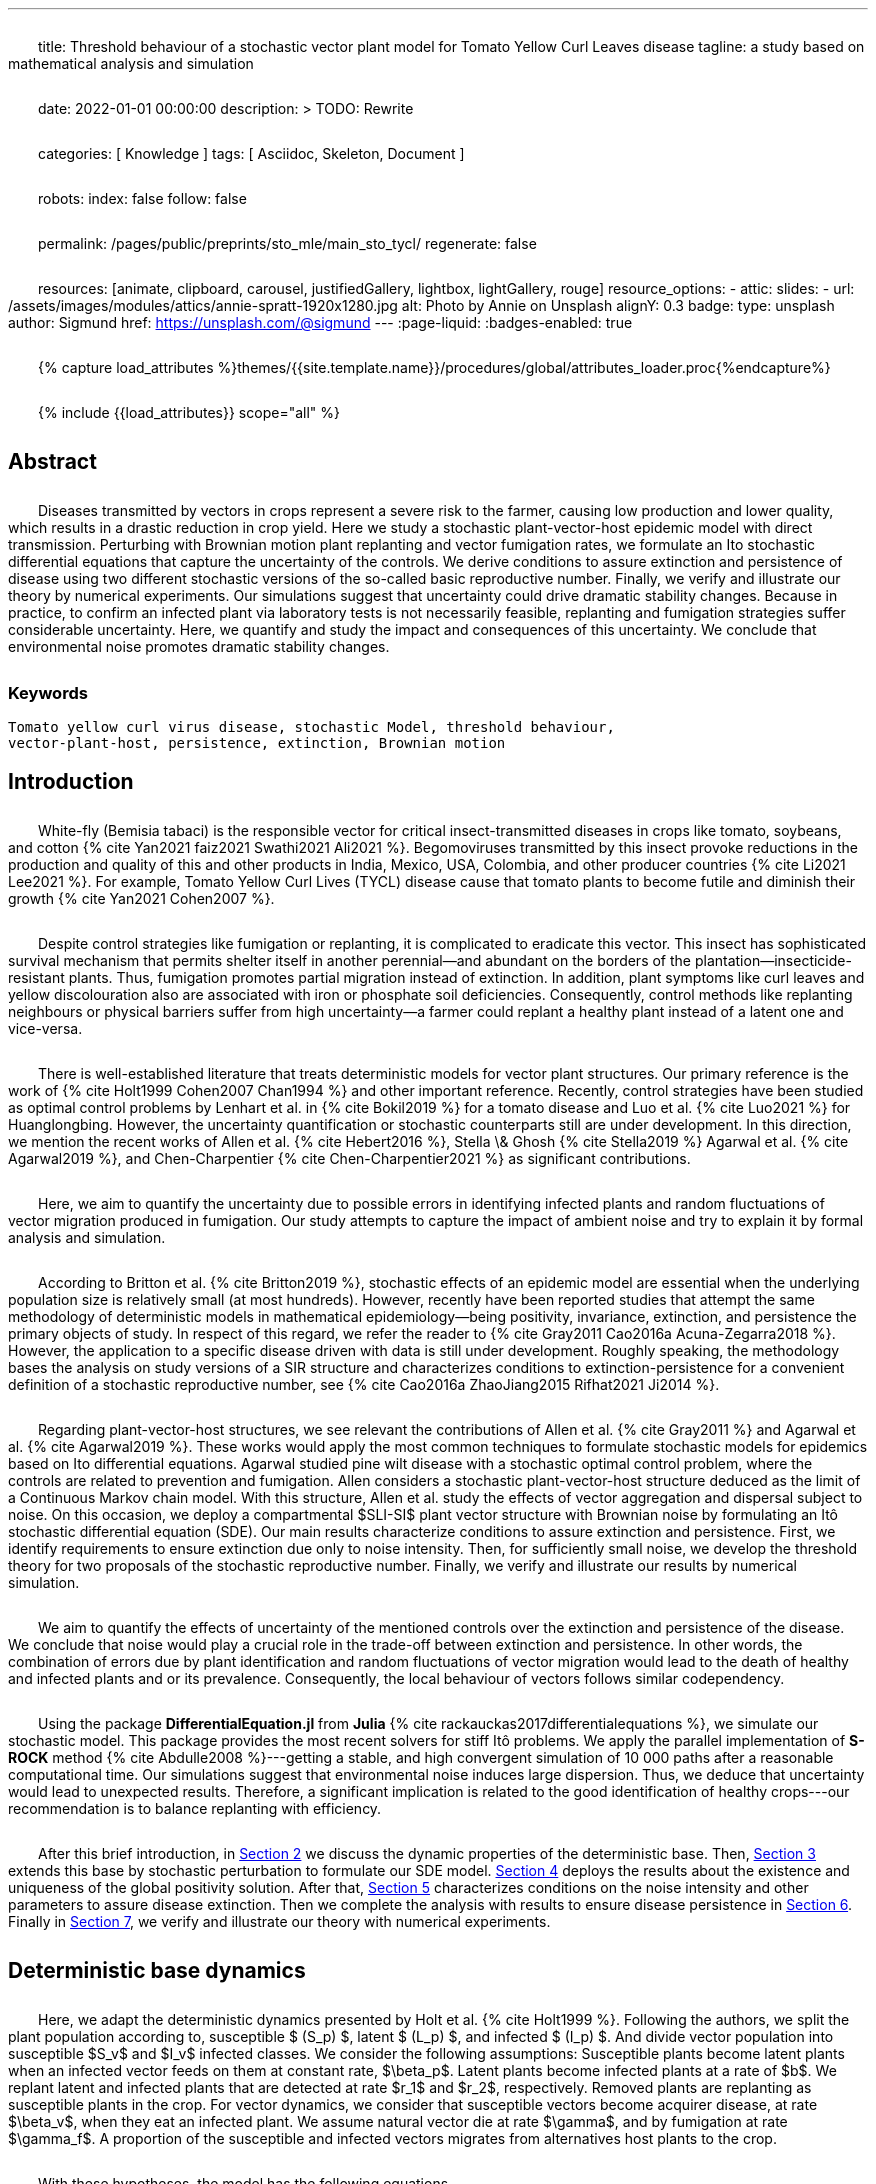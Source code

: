---
title:
    Threshold behaviour of a stochastic vector
  plant model for Tomato Yellow Curl Leaves disease
tagline:
  a study based on mathematical analysis and simulation

date:                                   2022-01-01 00:00:00
description: >
  TODO: Rewrite

categories:                             [ Knowledge ]
tags:                                   [ Asciidoc, Skeleton, Document ]

robots:
  index:                                false
  follow:                               false

permalink:                              /pages/public/preprints/sto_mle/main_sto_tycl/
regenerate:                             false

resources:                              [animate, clipboard, carousel,
                                          justifiedGallery, lightbox, lightGallery,
                                          rouge]
resource_options:
  - attic:
      slides:
        - url:                          /assets/images/modules/attics/annie-spratt-1920x1280.jpg
          alt:                          Photo by Annie on Unsplash
          alignY:                       0.3
          badge:
            type:                       unsplash
            author:                     Sigmund
            href:                       https://unsplash.com/@sigmund
---
// Page Initializer
// =============================================================================
// Enable the Liquid Preprocessor
:page-liquid:
:badges-enabled: true

// Set (local) page attributes here
// -----------------------------------------------------------------------------
// :page--attr:                         <attr-value>

//  Load Liquid procedures
// -----------------------------------------------------------------------------
{% capture load_attributes %}themes/{{site.template.name}}/procedures/global/attributes_loader.proc{%endcapture%}

// Load page attributes
// -----------------------------------------------------------------------------
{% include {{load_attributes}} scope="all" %}

:images-dir: {imagesdir}/pages/preprints/sto_tycl/figrues

// Page content
// ~~~~~~~~~~~~~~~~~~~~~~~~~~~~~~~~~~~~~~~~~~~~~~~~~~~~~~~~~~~~~~~~~~~~~~~~~~~~~
:stem: latexmath
:eqnums: AMS
:xrefstyle: short
:section-refsig: Section
:toc:
:prose: text-indent-inner: 18
++++
<script>
    MathJax = {
        loader: {load: ['[tex]/textmacros', '[tex]/newcommand', '[tex]/configmacros']},
        tex: {
            inlineMath: [['$', '$'], ['\\(', '\\)']],
            tags: 'ams',
            packages: {'[+]': ['textmacros', 'newcommand', 'configmacros']},
            macros: {
                oe: '\u0153',
                OE: '\u0152',
                ae: '\u00E6',
                AE: '\u00C6',
                aa: '\u00E5',
                AA: '\u00C5',
                o: '\u00F8',
                O: '\u00D8',
                l: '\u0142',
                L: '\u0141',
                ss: '\u00DF',
                SS: '\u1E9E',
                dag: '\u2020',
                ddag: '\u2021',
                P: '\u00B6',
                copyright: '\u00A9',
                pounds: '\u00A3',
                EX:["{ \\mathbb{E}{ {#1}} \\left[ {#2} \\right] }", 2],
                E:["{ \\mathbb{E} \\left[ {#1} \\right] }", 1],
                probX:[ "{ \\mathbb{P}{ {#1} } \\left[ {#2} \\right] }", 2 ]
            }
        },
        chtml: {
            mtextInheritFont: true
        },
        sag: {
            mtextInheritFont: true
        },
        svg: {fontCache: 'global'}
    };
</script>
<script
        async id="MathJax-script"
        src="https://cdn.jsdelivr.net/npm/mathjax@3/es5/tex-chtml.js">
</script>
<style>
    .theorem {
        display: block;
        font-style: italic;
            margin-top: 2em ;
            margin-bottom: 2em ;
    }
    p{
        text-indent: 30px;
        margin-top: 2em ;
        margin-bottom: 2em ;
    }
    .theorem:before {
        content: "Theorem. ";
        font-weight: bold;
        font-style: normal;
    }
    .theorem[text]:before {
        content: "Theorem (" attr(text) ") ";
    }
    .definition {
        display: block;
        font-style: italic;
        margin-top: 2em ;
        margin-bottom: 2em ;
    }
    .definition:before {
        content: "Definition. ";
        font-weight: bold;
        font-style: normal;
    }
    .definition[text]:before {
        content: "Definition (" attr(text) ") ";
    }
    .proof {
        display: block;
        font-style: italic;
    }
    .proof:before {
        content: "Proof. ";
        font-weight: bold;
        font-style: normal;
    }
    .proof[text]:before {
        content: "Proof (" attr(text) ") ";
    }
    .remark {
        display: block;
        font-style: italic;
        background-color: #3f92af;
        border-radius: 15px;
        margin-top: 6em ;
        margin-bottom: 2em ;
    }
    .remark:before {
        content: "Remark. ";
        font-weight: bold;
        font-style: normal;
    }
    .remark[text]:before {
        content: "Remark (" attr(text) ") ";
    }
    span.right{
        float:right;
        margin-top: 1em ;
        margin-bottom: 1em ;
    }
</style>
++++


== Abstract
Diseases transmitted by vectors in crops represent a severe risk to
the farmer, causing low production and lower quality, which results
in a drastic reduction in crop yield. Here we study a stochastic
plant-vector-host epidemic model with direct transmission.
Perturbing with Brownian motion plant replanting and vector
fumigation rates, we formulate an Ito stochastic differential
equations that capture the uncertainty of the controls.
We derive conditions to assure extinction and persistence
of disease using two different stochastic versions of the so-called
basic reproductive number.
Finally, we verify and illustrate our theory by numerical experiments.
Our simulations suggest that uncertainty could drive dramatic stability changes.
Because in practice, to confirm an infected plant via laboratory
tests is not necessarily feasible, replanting and fumigation strategies
suffer considerable uncertainty.
Here, we quantify and study the impact and consequences of this uncertainty.
We conclude that environmental noise promotes dramatic stability
changes.

=== Keywords
    Tomato yellow curl virus disease, stochastic Model, threshold behaviour,
    vector-plant-host, persistence, extinction, Brownian motion

== Introduction

White-fly (Bemisia tabaci) is the responsible vector for
critical insect-transmitted diseases in crops like
tomato, soybeans, and cotton
+++{% cite Yan2021 faiz2021 Swathi2021 Ali2021 %}+++.
Begomoviruses transmitted by this insect provoke reductions in the
production and quality of this and other products in India, Mexico,
USA, Colombia, and other producer countries
+++{% cite Li2021 Lee2021 %}+++.
For example, Tomato Yellow Curl Lives (TYCL) disease cause that tomato
plants to become futile and diminish their growth
+++{% cite Yan2021 Cohen2007 %}+++.

Despite control strategies like fumigation or replanting,
it is complicated to eradicate this vector. This insect has
sophisticated survival mechanism that permits shelter itself
in another perennial--and abundant on the borders of
the plantation--insecticide-resistant plants.
Thus, fumigation promotes partial migration instead of extinction.
In addition, plant symptoms like curl leaves and yellow
discolouration also are associated with iron or phosphate soil
deficiencies. Consequently, control methods like replanting
neighbours or physical barriers suffer from high
uncertainty--a farmer could replant a healthy plant instead of
a latent one and vice-versa.

There is well-established literature that treats deterministic
models for vector plant structures. Our primary reference is the work of
+++{% cite Holt1999 Cohen2007 Chan1994 %}+++ and other important reference.
Recently, control strategies have been studied as optimal control
problems by Lenhart et al. in
+++{% cite Bokil2019 %}+++
for a tomato disease and Luo et al. +++{% cite Luo2021 %}+++ for Huanglongbing.
However, the uncertainty quantification or stochastic counterparts
still are under development. In this direction, we mention the
recent works of Allen et al. +++{% cite Hebert2016 %}+++, Stella \& Ghosh
+++{% cite Stella2019 %}+++ Agarwal et al. +++{% cite Agarwal2019 %}+++,
and Chen-Charpentier +++{% cite Chen-Charpentier2021 %}+++
as significant contributions.

Here, we aim to quantify the uncertainty due to possible errors
in identifying infected plants and random fluctuations of vector
migration produced in fumigation. Our study attempts to capture
the impact of ambient noise and try to explain it by formal
analysis and simulation.

According to Britton et al. +++{% cite Britton2019 %}+++, stochastic effects
of an epidemic model are essential when the underlying
population size is relatively small (at most hundreds).
However, recently have been reported studies that attempt
the same methodology of deterministic models in
mathematical epidemiology—being positivity,
invariance, extinction, and persistence the primary
objects of study. In respect of this regard, we refer
the reader to
+++{% cite Gray2011 Cao2016a Acuna-Zegarra2018 %}+++.
However, the application to a specific disease
driven with data is still under development.
Roughly speaking, the methodology bases
the analysis on study versions of a SIR structure
and characterizes conditions to extinction-persistence
for a convenient definition of a stochastic
reproductive number, see +++{% cite Cao2016a  ZhaoJiang2015 Rifhat2021 Ji2014 %}+++.

Regarding plant-vector-host structures, we see relevant
the contributions of Allen et al. +++{% cite Gray2011 %}+++
and Agarwal et al. +++{% cite Agarwal2019 %}+++.
These works would apply the most common techniques to
formulate stochastic models for epidemics
based on Ito differential equations. Agarwal studied
pine wilt disease with a stochastic optimal control
problem, where the controls are related to prevention and
fumigation. Allen considers a stochastic plant-vector-host
structure deduced as the limit of a Continuous Markov chain
model. With this structure, Allen et al. study the effects
of vector aggregation and dispersal subject to noise.
On this occasion, we deploy a compartmental $SLI-SI$
plant vector structure with Brownian noise by formulating
an Itô stochastic differential equation (SDE).
Our main results characterize conditions to assure
extinction and persistence.
First, we identify requirements to ensure extinction
due only to noise intensity. Then, for sufficiently small noise, we
develop the threshold theory for two proposals of the
stochastic reproductive number. Finally, we verify and
illustrate our results by numerical simulation.

We aim to quantify the effects of uncertainty
of the mentioned controls over the extinction and persistence
of the disease.
We conclude that noise would play a crucial role
in the trade-off between extinction and persistence.
In other words, the combination of errors due by plant
identification and random fluctuations of vector migration
would lead to the death of healthy and infected plants and or
its prevalence.
Consequently, the local behaviour of vectors follows similar
codependency.

Using the package **DifferentialEquation.jl** from *Julia*
+++{% cite rackauckas2017differentialequations %}+++, we simulate
our stochastic model. This package provides the most
recent solvers for stiff Itô problems.
We apply the parallel implementation of **S-ROCK** method
+++{% cite Abdulle2008 %}+++---getting a stable, and high convergent
simulation of 10 000 paths after a reasonable computational
time.
Our simulations suggest that environmental noise induces large dispersion.
Thus, we deduce that uncertainty would lead to unexpected results.
Therefore, a significant implication is related to the good identification
of healthy crops---our recommendation is to balance replanting
with efficiency.

After this brief introduction, in link:#sec:model_formulation[Section 2]
we discuss the dynamic properties of the deterministic base. Then,
link:#sec:stochastic_extension[Section 3] extends this base by stochastic
perturbation to formulate our SDE model.  link:#sec:solution_existence[Section 4]
deploys the results about the existence and uniqueness of the global
positivity solution. After that, link:#sec:extinction[Section 5] characterizes
conditions on the noise intensity and other parameters to assure disease
extinction.  Then we complete the analysis with results to ensure disease
persistence in link:#sec:persistence[Section 6]. Finally in link:#sec:numerics[Section 7],
we verify and illustrate our theory with numerical experiments.

[#sec:model_formulation]
== Deterministic base dynamics
Here, we adapt the deterministic dynamics presented by
Holt et al. +++{% cite Holt1999 %}+++. Following the authors,
we split the plant population according to,
susceptible $ (S_p) $, latent $ (L_p) $, and infected
$ (I_p) $. And divide vector population into susceptible
$S_v$ and $I_v$ infected classes.
We consider the following assumptions: Susceptible plants become latent
plants when an infected vector feeds on them at constant rate, $\beta_p$.
Latent plants become infected plants at a rate of $b$. We replant latent and
infected plants that are detected at rate $r_1$ and $r_2$, respectively.
Removed plants are replanting as susceptible plants in the crop.
For vector dynamics, we consider that susceptible vectors become acquirer
disease, at rate $\beta_v$, when they eat an infected plant. We assume natural
vector die at rate $\gamma$, and by fumigation at rate $\gamma_f$. A proportion
of the susceptible and infected vectors migrates from alternatives host plants
to the crop.


With these hypotheses, the model has the following equations

[#eq:DeterministicSystem]
++++
	\begin{equation}
		\label{eq:DeterministicSystem}
		\begin{aligned}
			\dot{S_p} &=
				-\beta_p S_p
				\frac{I_v}{N_v} + r_1 L_p + r_2 I_p
			\\
			\dot{L_p} &=
				\beta_p S_p
				\frac{I_v}{N_v} - (b + r_1) L_p
			\\
			\dot{I_p} &=
				b L_p - r_2 I_p  \\
			\dot{S_v} &=
				-\beta_v S_v
				\frac{I_p}{N_p} - (\gamma + \gamma_f) S_v
				+(1-\theta) \mu
			\\
			\dot{I_v} &=
				\beta_v S_v \frac{I_p}{N_p}
				- (\gamma + \gamma_f) I_v
				+ \theta \mu
				 \\
				S_p(0) &=S_{p0}, \qquad
				L_p(0) = L_{p0}, \qquad
				I_p(0) = I_{p0},
				\\
				 S_v(0) &= S_{v0}, \qquad
				  I_v(0) = I_{v0},
				 \\
				 N_p(t) &= S_p(t) + L_p(t) + I_p(t),
				 \\
				 N_v(t) &= S_v(t) + I_v(t).
		\end{aligned}
	\end{equation}
++++

We conduct a calibration of the model
link:#eq:DeterministicSystem[(1)]
based on the parameters and data reported in
+++{% cite Holt1999 %}+++ and  via Multi Chain Montecarlo Method (MCMC).
Here we used the *R-Stan* implementation and followed the workflow from
+++{% cite Grinsztajn2021 %}+++.
We refer the reader to the supplementary material
+++{% cite Salcedo-varela2021 %}+++
for more details.

Figure link:#fig:fitnonresistance[ 1] and link:#fig:fitresistance[2]
show the confidence band, and the median for link:#eq:DeterministicSystem[model (1)]
to each tomato data set reported by +++{% cite Holt1999 %}+++.
autoref{tbl:parameter_value} displays the estimates of the parameters
for each tomato species.

[#tbl:deterministic_tbl]
[caption="Table 1. "]
.Parameters description of deterministic dynamics in ODE link:#eq:DeterministicSystem[(1)]
[cols="1,1,1"]
|===
| Par.| Description| Reference sources

| $\beta_p$
|infection rate of susceptible plants by infected vectors
|+++{% cite Butter1978%}+++, +++{% cite ramappa1994%}+++

|$\beta_v$
|infection rate of susceptible vectors by an infected plant
| +++{%cite Butter1978 ramappa1994 %}+++

|$r_1$, $r_2$
|replanting rate of latent and infected plants
| +++{% cite Nateshan1996 %}+++

|$b$
| latency rate
| +++{% cite Nateshan1996 %}+++

| $\gamma$, $\gamma_f$
| natural and fumigation vector death rate
| +++{% cite Holt1999 Cohen2007 %}+++

|$\mu$
| vector migration rate from alternative plants to crop
| +++{% cite Ramappa1998 %}+++

| $\theta$
| proportion of infected vector from migration
| +++{% cite ramappa1994 Ramappa1998 %}+++
|===

[#fig:fitnonresistance]

.Figure {counter:figure-number} Callibration Confidence bands for cumulative disease incidence of link:#eq:DeterministicSystem[model (1)]
for non-resistant tomato data. Squares denote Rashmi, and points PSCL-4 tomato species data. The blue and red line
represents the median incidence curve. Parameter values fixed in Table 2.
Data from Holt and Muniyappa. Digital edition figures feasible in https://plotly.com/AdrianSalcedo/347/[].

lightbox::example-standalone[ 800, {data-image-figure-1}, role="mb-4" ]

[#fig:fitresistance]

.Figure {counter:figure-number} Confidence bands of cumulative disease incidence to resistan tdata set.
($\color{darkblue}{\blacksquare}$,$\color{orange}{\bullet}$) LA1582, and
Tyking tomato species data.
The blue and red line represents the median incidence curve.
Parameter values fixed in link:#tbl:parameter_value[Table 1].
Data from Holt and Muniyappa +++{% cite Holt1999 %}+++.
See https://plotly.com/~AdrianSalcedo/339/[] for a interactive visualization.

lightbox::example-standalone[ 800, {data-image-figure-2}, role="mb-4" ]

TODO: Reproduce Table 2.
[#tbl:parameter_value]

[#subsec:deterministic_fixed_points]
=== Deterministic Fixed Points

According to  ODE link:#eq:DeterministicSystem[(1)], let
$N_v^{\infty}:= {\mu}/{( \gamma + \gamma_f)}$.
Let $\mathbf{R} ^ 5$ and consider the set
++++
    \begin{equation*}
        %\label{eqn:invariant_set}
	    \Gamma:=
		    \left \{
			(S_p, L_p, I_p, S_v, I_v)^{\top} \in \mathbf{R} ^ 5: \
			0\leq S_p + L_p + I_p \leq N_p, \quad
			0 \leq S_v + I_v \leq N_v^{\infty}
		\right \}.
    \end{equation*}
++++
Note that
[#eqn:plant_size]
++++
\begin{equation}\label{eqn:plant_size}
    \begin{aligned}
        \frac{d N_p}{dt} &=
			\frac{d}{dt}(S_p + L_p + I_p) = 0,
			\\
        \frac{d N_v}{dt} &=
            \mu - ( \gamma + \gamma_f) N_v.
    \end{aligned}
\end{equation}
++++
Thus the whole plant population $N_p(t)$ remains
constant for all $t\geq 0$. In addition,
\begin{equation}
    \label{eqn:vector_size}
    N_v(t)= N^{\infty}_v +
        (N_v(0) - N^{\infty}_v) \exp(-( \gamma + \gamma_f) t) .
\end{equation}
From this relation, we conclude that
$
    \lim_{t\to\infty}
    N_v(t) = N_v^{\infty},
$
and that population sizes $N_p(t)$, $N_v(t)$ satisfies a
conservative law. To summarize, we prove that set $\Gamma$
is positive invariant in the sense of the following
definition +++{% cite Meiss2007 --locator 106 %}+++.
++++
<div class="definition", text='Invariant set '>
    <p>
            Let $f:[0,T]\times \Gamma \subset \mathbb{R}^n\to \mathbb{R}^n$.
        We say that $\Gamma $ is an invariant set under $f$,
        if $f(t,\Gamma)\subset \Gamma$ for all $t\in [0, T]$.
    </p>
</div>
++++


[#thm:positive_invariance]
++++
    <div class="theorem", text='Positive-invariance'>
        <p>
            The set $\Gamma$ is positive invariant.
        </p>
    </div>
++++

++++
<div class="proof">
    <p>
        Let $(S_p,L_p,I_p,S_v,I_v)^\top \in \Gamma$ and apply the
        right-hand side of dynamic <a href="#eq:DeterministicSystem">(1)</a>.
        We have
        \begin{align*}
                \frac{dS_p}{dt}
                    &=
                    -\beta_p S_p
                \frac{I_v}{N_v} + r_1 L_p + r_2 I_p ,
            \\
                \frac{dL_p}{dt}
                    &=
                        \beta_p S_p\frac{I_v}{N_v} - (b + r_1) L_p ,
            \\
                \frac{dI_p}{dt}
                    &=
                        b L_p - r_2 I_p,
            \\
                \frac{dS_v}{dt}
                    &=
                        -\beta_v S_v\frac{I_p}{N_p} -
                        ( \gamma + \gamma_f) S_v+(1-\theta) \mu ,
            \\
                \frac{dI_v}{dt}
                    &=
                        \beta_v S_v \frac{I_p}{N_p} - ( \gamma + \gamma_f) I_v
                        + \theta \mu.
         \end{align*}
         Now, verifying $\Gamma$ conditions, we get
        $dS_p / dt + dL_p / dt + dI_p / dt \leq dN_p / dt$.
        By law conservation
        <a href="#eqn:plant_size">
            (2)
        </a>,
        $S_p+L_p+I_p\leq N_p$.
        Similarly,
        $
            dS_v / dt +  dI_v / dt \leq \mu  -(\gamma + \gamma_f) (S_v + I_v) \leq
            \mu - ( \gamma + \gamma_f) N_v
        $.
        Further, from relation \eqref{eqn:vector_size}, we obtain
        $
            S_v+I_v\leq N^{\infty}_v+(N_v(0)-N^{\infty}_v)\exp{(-
     	( \gamma + \gamma_f) t)}
        $.
        Since this is for all $t$, we have $S_v+I_v\leq N^{\infty}_v$, hence
        $f(S_p,L_p,I_p,S_v,I_v) \in \Gamma$. Therefore, $\Gamma$ is
        invariant under
        <a href="#eq:DeterministicSystem">
            System (1)
        </a>
        <span class="right">
            $\square$.
        </span>
    </p>
</div>
++++

System link:#eq:DeterministicSystem[(1)] has the following fixed points:
++++
Free disase Equilibrium
$$
    FDE:= \left(
        N_p,0,0,N^{\infty}_v,0
        \right)^{\top}.
$$
++++
and the Endemic Equilibrium
++++
$$
    EE:=(S_p^{**},
    L_p^{**},
    I_p^{**},
    S_v^{**},
    I_v^{**}).
$$
++++


Here we compute this deterministic fixed points of ODE
link:#eq:DeterministicSystem[(1)]---more details +++{% cite Salcedo-varela2021 %}+++ ---and show that its uniqueness.
To determine this fixed points, we solve,

[#eqn:fixed_points]
\begin{equation}
     \label{eqn:fixed_points}
 	\begin{aligned}
 		-\beta_p S_p \frac{I_v}{N_v} + r_1L_p+r_2I_p &= 0\\
 		\beta_p S_p \frac{I_v}{N_v} - (b + r_1) L_p &= 0\\
 		b L_p - r_2 I_p &= 0\\
 		-\beta_v S_v \frac{I_p}{N_p} -( \gamma + \gamma_f) S_v +(1-\theta) \mu &= 0\\
 		\beta_v S_v \frac{I_p}{N_p} -( \gamma + \gamma_f) I_v + \theta \mu &= 0.
 	\end{aligned}
 \end{equation}
Note that link:#eqn:fixed_points[Eq. (4)] has at least
two solutions---the free disease $(FDE)$
and the endemic $(EE)$ fixed point. To characterize
the free disease solution
+++$ FDE:= (S_{p} ^ *, L_{p}^*, I_{p}^*, S_{v}^*, I_{v}^*)$+++,
we assume that
+++${L^*_p = I_p^* = I_v^* = 0}$+++.
Consequently, from relation link:eqn:plant_size[(2)],
the first component of link:#eqn:fixed_points[Eq. (4)]
implies +++${S_p ^ * = N_p}$+++. Moreover,
from \eqref{eqn:vector_size} we see that
+++$S_v ^ * + I_v ^ * \to N^{\infty}_v $+++ as
$t \to \infty$, then
+++$ S_v^* \to N^{\infty}_v$+++.
Therefore, FDE results
+++
$$
     FDE:= \left(
         N_p,0,0,N^{\infty}_v,0
         \right)^{\top}.
$$
+++
For the endemic fixed point
+++$
     EE:=(S_p^{**},
     L_p^{**},
     I_p^{**},
     S_v^{**},
     I_v^{**})
$+++,
we assume that components +++$L_p^{**}$+++, +++$I_p^{**}$+++, +++$I_v^{**}$+++
are positive and solve the right-hand side of
\eqref{sys::DeterministicSystem} in terms of +++$I_v^{**}$+++.
From link:#eqn:fixed_points[Eq. (4)] we obtain
++++
\begin{equation*}
	\begin{aligned}
		S^{**}_p &=
 		    \frac{
                (r_1 L^{**}_p + r_2 I ^ {**} _ p) N_v
            }{
                I^{**}_v \beta_{p}
            }
         \\
 		L^{**}_p &=
		    \frac{
 		        \beta_{p} S_p^{**} I_v^{**}
 		    }{
 		        N_v \left( b+r_1 \right)
 		    },
 		\\
 		I ^ {**} _ p &=
            \frac{b L^{**}_p}{r_2},
 		\\
 		S^{**}_v &=
 			\frac{
 				\left(
 					1-\theta
 				\right)
 				\mu\, N_{p}
 			}{
 				( \gamma + \gamma_f)\, N_{p} + I^{**}_p
 				\beta_{v}
 			}.
 	\end{aligned}
 \end{equation*}
++++
Expressing the above relations in terms of +++$L_p^{**}, I^{**}_p$+++ results
++++
\begin{equation}
     \label{eqn:endemic_point_components}
 	\begin{aligned}
 	    S^{**}_p &=
 		    \frac{
                (r_1 L^{**}_p + r_2 I^{**}_p) N_v
            }{
                I^{**}_v \beta_{p}
            },
 	\\
 	L^{**}_p &=
 		\frac{
 			r_1L_p^{**} + r_2 I^{**}_p
 		}{
 		b + r_1
 		},
 	\\
 	I^{**}_p &=
 		\frac{
 			b (r_1 L_p^{**} + r_2 I_p^{**})
 		}{
 			 \left(
 			 	 b + r_1
 			 \right)
 			  r_2
 		},
 	\\
 	S^{**}_v &=
 		\frac{
 			 \left(
 			 	1 - \theta
 			 \right)
 			 \mu(b + r_1)
 			 r_2N_p
 		}{
 			( \gamma + \gamma_f) N_p(b + r_1)
 			r_2 +
            b
            (
                r_1 L_p ^ {**} + r_2
                I_p ^ {**}
            )
            \beta_v
 		}.
 	\end{aligned}
 \end{equation}
++++
//
Substituting the above relations into the $I_v$ component of
link:#eq:DeterministicSystem[ODE (1)] yields
++++
\begin{align*}
 		&[
 		    b ( \gamma + \gamma_f) \beta_p I ^ {**}_v +
 		    b ( \gamma + \gamma_f) N_v r_2 +
 		    b \beta_p \beta_v I^{**}_v +
 		    ( \gamma + \gamma_f) \beta_p r_2 I^{**}_v
 		    \\
 		    &+
 		    ( \gamma + \gamma_f) N_v r_1 r_2
 		] I^{**}_v
  		=
  		N_v
  		(
  		    b ( \gamma + \gamma_f) \theta \beta_p I^{**}_v +
  		    b ( \gamma + \gamma_f) \theta N_v r_2
  		 \\
  		 &+
  		    ( \gamma + \gamma_f) \theta \beta_p r_2 I^{**}_v +
  		    ( \gamma + \gamma_f) \theta N_v r_1 r_2 +
  		    b \beta_p \beta_v I^{**}_v
  		).
 	\end{align*}
++++

Let
//
++++
 \begin{align*}
 	a_1 &:=
 		(\gamma + \gamma_f) \beta_p (b + r_2) +
 		b \beta_p \beta_v
 		,\\
 	a_2 &:=
 	    (\gamma + \gamma_f) N_v [r_2 (b + r_1) - \beta_p \theta (b + r_2)]
 	    - N_v b \beta_p \beta_v
 	    ,
 	\\
 	a_3 &:=
 	    (\gamma + \gamma_f) {N_v}^2 r_2 \theta (b + r_1).
 \end{align*}
++++
//
So, after some algebraic manipulations, we establish
the following quadratic equation
++++
 \begin{equation}\label{eqn::QuadraticInfectedFP}
     	    a_1 I_v^{**2} + a_2 I^{**}_v - a_3 = 0.
 \end{equation}
++++
According to the discriminant $\Delta = a_2  ^ 2 -  4a_1 a_3$,
we get
++++
 \begin{equation*}
     \begin{aligned}
         \Delta
             &=
                 \{
                 (\gamma + \gamma_f) N_v [r_2 (b + r_1)
                 - \beta_p \theta (b + r_2)]
 	            - N_v b \beta_p \beta_v
                 \} ^ 2
             \\
             & +
                 4[
                 ( \gamma + \gamma_f) \beta_p (b + r_2) +
 	            b \beta_p \beta_v
                 )
                 (
                 (\gamma + \gamma_f) {N_v}^2 r_2 \theta (b + r_1)
                 ].
     \end{aligned}
 \end{equation*}
++++
Note that $\Delta$ is positive, this implies two real solutions
++++
 \begin{equation}
     \label{eqn:I_v_positiity}
 	I^{**}_{v} =
 		\frac{
 			-a_2 +
 			\sqrt{a_2^2 - 4a_1 a_3}}%
 		{2a_1}.
 \end{equation}
++++
From relations \eqref{eqn:endemic_point_components} and \eqref{eqn:I_v_positiity}
we obtain endemic fixed point $EE$.
And using van den Driessche's +++{% cite VandenDriessche2017a %}+++ definition of basic reproductive
number to compute basic reproductivenumber
$\mathcal{R}^d_0$ as the spectral radius of the next-generation matrix.
For the system link:#eq:DeterministicSystem[(1)] next-generation matrix results
++++
\begin{equation*}\label{Mtx::NextGenerationMatrix}
     K:=
         \begin{bmatrix}
         0 & 0 &\frac{\beta_p S^*_p}{N^{\infty}_v ( \gamma + \gamma_f)}
         \\
         0 & 0 & 0
         \\
         \frac{\beta_v S^*_v b}{N_p (b+r_1) r_2} &
         \frac{\beta_v S^*_v}{N_p r_2} & 0
         \\
         \end{bmatrix}.
 \end{equation*}
++++
Matrix $K$  has $(i, j)$ entry equal to the expected number of secondary
infections in the compartment $i$ produced by an infected individual introduced
in the compartment $j$. Calculating the basic reproductive number for the system
link:#eq:DeterministicSystem[(1)] we have
++++
\begin{equation*}%\label{eqn::DeterministicBRN}
    \mathcal{R}^d_0:=\frac{\beta_p \beta_v b}{(b + r_1 ) ( \gamma + \gamma_f) r_2}.
\end{equation*}
++++

The following result give a criteria for the stability of fixed points using basic
reproductive number $\mathcal{R}^d_0$ +++{% cite VandenDriessche2017a %}+++.

++++
<div class="theorem" text="Thm.1, p.292 VandenDriessche(2017)">

    If $\mathcal{R}^d_0 < 1$, then the fixed point FDE of system
    (1) is locally asymptotically stable.
</div>
++++
Besides,  when $\mathcal{R}^d_0>1$ we have the instability
of free disease fixed point, but we obtain the stability
of the endemic fixed point, and we establish the following result.

[#Thm::StabilityEndemicPointBasicReproNumberDeter]
++++
<div class="theorem">
    <p>
        If $\mathcal{R}^d_0>1$, then the fixed point EE of
        <a href="#eq:DeterministicSystem">
            System (1)
        </a>
        is locally asymptotically stable.
    </p>
</div>
++++



[#sec:stochastic_extension]
== Stochastic Extension

In this section, we derive our stochastic differential equation from
system link:#eq:DeterministicSystem[(1)]. Following ideas from
+++{% cite Schurz2015 %}+++,
we quantify uncertainty in plant-replanting $r_1$, $r_2$, and vector-die
by fumigation $\gamma_f$
using a standard Brownian process and the suitable smooth functions.
Let $x:=(S_p, I_p, L_p, S_v,I_v)^{\top}$, then we consider the functions
$F_i: \mathbb{R} \to \mathbb{R}$, $i \in\{ r_1, r_2, \gamma_f \}$
defined by

\begin{equation}
        F_{r_1}(x)
            :=
            \sigma_L
            \frac{S_p}{N_p},
        \qquad
        F_{r_2}(x)
            :=
            \sigma_I
            \frac{S_p}{N_p},
        \qquad
        F_{\gamma_f}(x)
            :=
            \sigma_v.
\end{equation}

Where $F_i$ are locally Lipschitz-continuous on $\Gamma$. Let
$B(t) = (B_p(t), B_v(t))^{\top}$ be a 2-dimensional standard Brownian process
defined on a filtered complete probability space
$(\Omega,\mathcal{F},\{\mathcal{F}_t\}_{t\geq 0},\P)$.
%, and $dB(t)=B(t+dt)-B(t)$ denotes the increment of a standard Brownian process.
Thus, we perturb the deterministic model link:#eq:DeterministicSystem[(1)]
replacing the rates $r_1$, $r_2$, and $\gamma_f$ by

[#eqn:NoisePerturbation]
\begin{equation}
	\label{eqn:NoisePerturbation}
	\begin{aligned}
		r_1 dt \rightsquigarrow r_1 dt
		+ \sigma_L \frac{S_p}{N_p} dB_p(t),
    		\\
		r_2 dt \rightsquigarrow r_2 dt
		+ \sigma_I \frac{S_p}{N_p} dB_p(t),
		\\
		\gamma_f dt \rightsquigarrow \gamma_f dt + \sigma_v dB_v(t).
	\end{aligned}
\end{equation}

Note that the right-hand side of link:eqn:NoisePerturbation[(4)] denotes a
stochastic perturbation of $r_1$, $r_2$, $\gamma_f$.

So, we deduce a stochastic extension from deterministic system
link:#eq:DeterministicSystem[(1)] given the following Itô SDE:

\begin{equation}
	\label{sys::StochasticSystem}
	\begin{aligned}
		d S_p &=
			\left(
				-\beta_p S_p \frac{I_v}{N_v} + r_1 L_p + r_2 I_p
			\right)dt
			+ \frac{S_p(\sigma_L L_p
			+
			\sigma_I I_p)}{N_p}dB_p(t),
		\\
		dL_p &=
			\left(
				\beta_p S_p \frac{I_v}{N_v} - (b + r_1) L_p
			\right) dt
			- \sigma_L \frac{S_pL_p}{N_p} dB_p(t),
		\\
		d I_p &=
			\left(
				b L_p - r_2 I_p
			\right) dt
			- \sigma_I \frac{S_pI_p}{N_p} dB_p(t),
		\\
		dS_v &=
			\left(
				-\beta_v S_v \frac{I_p}{N_p} - (\gamma + \gamma_f) S_v  +
				 (1-\theta) \mu	\right)dt - \sigma_v S_v dB_v(t),
		\\
		d I_v &=
			\left(
				\beta_v S_v \frac{I_p}{N_p} - (\gamma + \gamma_f) I_v + \theta \mu
			\right) dt
			- \sigma_v I_v dB_v(t),
			 \\
			& S_p(0) = S_{p}^{0}, \quad
            L_p(0) = L_{p}^{0}, \quad
            I_p(0) = I_{p}^{0}, \quad
            \\
            & S_v(0) = S_{v}^{0},
              I_v(0) = I_{v}^{0}.
	\end{aligned}
\end{equation}

[#sec:solution_existence]
== Existence and uniqueness of positive Solution
++++
<p>
        Here, we prove the existence of a unique positive solution.
    Since we study the asymptotic behavior of a biological model,
    we have to assure the existence of unique-globally-positive
    invariant solution of SDE
    \eqref{sys::StochasticSystem}. The following result prove that
    this set is positive invariant-- see supplementary material.
</p>

<div class="theorem" id="thm::existence-unique">

        For any initial values
        $
            (S_p(0), L_p(0), I_p(0), S_v(0), I_v(0))^{\top}
            \in \Gamma
        $,
        exists a unique a.s. invariant global positive solution to SDE
        \eqref{sys::StochasticSystem} in $\Gamma$, that is, the solution
        $x(t) = (S_p(t), L_p(t), I_p(t), S_v(t), I_v(t)) ^\top$, satisfies
        \begin{equation*}
            \mathbb{P}
                \Big\{
                    x(t)
                    \in
                    \Gamma, \
                    \forall t \geq 0
                \Big\} = 1.
        \end{equation*}
    </div>
++++



++++
    <div class="proof">
        <p>
                To prove existence of global solution, note that the right-hand side of
            \eqref{sys::StochasticSystem} are second-order polynomials, are locally
            Lipschitz continuous. By Theorem 3.4 {% cite Mao2008 --locator 56 %},
            there exists a unique local solution
            $(S_p(t),L_p(t),I_p(t),S_v(t),I_v(t))^\top$
            defined on $[0,\tau_e)$, where $\tau_e$ is the explosion time.
            We will show $\tau_e = \infty$ a.s.
        </p>
        <p>
                Let $k_0>0$ such that
            $$
                (S_p(0),L_p(0),I_p(0),S_v(0),I_v(0))^\top \in
             	\left(
                    \frac{1}{k_0},k_0\right)
                    \times
                    \dots
                    \times
                    \left(\frac{1}{k_0},k_0
                \right)=
            	\left(\frac{1}{k_0},k_0\right)^5.
            $$
            For any $k>0$ with $k>k_0$, define
            \begin{equation*}
         	    \tau_k :=
                    \inf
                        \left \{
                            t\in [0,\tau_e)
             	                :(S_p(t),L_p(t),I_p(t),S_v(t),I_v(t))^\top
             	                    \not \in
                                        \left(
                                            \frac{1}{k},k
                                        \right)^5
                        \right\}.
         	\end{equation*}
         	Note that $\tau_k$ is an increasing sequence, because
         	$\left(1/k,k\right)$ is an increasing sequence. Moreover,
         	$\tau_k \leq \tau_e$. Then $\tau_k$ has a limit, denote by
         	$\tau_{\infty}$. We will show that $\tau_{\infty}=\infty$;
         	this implies $\tau_e = \infty$ and we conclude hat system
         	\eqref{sys::StochasticSystem} has a unique solution and will
         	remain in $\Gamma$ with probability one.
        </p>
        <p>
 	            We proceed by a contradiction. Suppose $\tau_{\infty}<\infty$.
            Thus, there exists $T>0$ such that

            $$
         	    \mathbb{P}
                    \Big\{
                        \tau_{\infty} < T
                    \Big\}
                    >\epsilon, \quad \forall
         	        \epsilon \in (0,1).
         	$$
            Thus, there exists $k_1>k_0$ such that
         	$\mathbb{P} \Big\{ \tau_k < T \Big\} >\epsilon$ for all
            $k \geq k_1$.
        </p>
        <p>
            Consider the following Lyapunov function $V:\mathbb{R}^5 \to \mathbb{R}$
            defined by
         	\begin{equation*}
 	            \begin{aligned}
                    & V (S_p, L_p, I_p, S_v, I_v) :=
                        \left(S_p - N_p - N_p \log{\frac{S_p}{N_p}}\right) +
                        \left(L_p - N_p - N_p \log{\frac{L_p}{N_p}}\right)
                    \\
                    &+
                        \left(I_p - N_p - N_p \log{\frac{I_p}{N_p}}\right) +
                        \left(S_v - N^{\infty}_v - N^{\infty}_v
                        \log{\frac{S_v}{N^{\infty}_v}}\right)
                    \\
                    &+
                        \left(I_v - N^{\infty}_v - N^{\infty}_v
                        \log{\frac{I_v}{N^{\infty}_v}}\right).
 	            \end{aligned}
     	    \end{equation*}
 	        Applying the diffusion operator $\mathcal{L}$ see {% cite Mao2008 --locator 12 %}, to
            $$
                f(x) = x - N - N\
                \log{
                    \left( \frac{x}{N} \right)
                },
            $$
            we get
            \begin{align*}
                &\mathcal{L}[V(S_p,L_p,I_p,S_v,I_v)] =
                    \left(
                            1 - \frac{N_p}{S_p}
                        \right) \left(
                           -\frac{\beta_p}{N_v} S_p I_v + r_1 L_p + r_2 I_p
                        \right)
                        \\
                        &+
                            \left(
                                1 - \frac{N_p}{L_p}
                            \right) \left(
                               \frac{\beta_p}{N_v} S_p I_v -(b + r_1) L_p
                            \right) + \left(
                                1 - \frac{N_p}{I_p}
                            \right) \left(
                               b L_p - r_2 I_p
                            \right)
                        \\
                        &+
                            \left(
                                1 - \frac{N^{\infty}_v}{S_v}
                            \right) \left(
                           -\frac{\beta_v}{N_p} S_v I_p - (\gamma + \gamma_f) S_v +
                            (1- \theta) \mu
                        \right)
                        \\
                        &+ \left(
                        1 - \frac{N^{\infty}_v}{I_v}
                        \right) \left(
                           -\frac{\beta_v}{N_p} S_v I_p -
                            (\gamma + \gamma_f) I_v + \theta \mu
                            \right)
                        \\
                        &+
                            \frac{1}{2}\frac{S_p ^2}{N_p ^ 2}
                            \frac{N_p}{S_p ^ 2} (\sigma_L L_p + \sigma_I I_p) ^ 2
                            + \frac{1}{2} \sigma_L ^2
                            \frac{S_p ^2}{N_p ^2} L_p^2 \frac{N_p}{L_p ^2}
                            + \frac{1}{2} \sigma_I ^2
                            \frac{S_p ^2}{N_p ^2} I_p^2 \frac{N_p}{I_p ^2}
                       \\
                        &+
                            \frac{1}{2} \sigma_v ^2 S_v ^2 \frac{N^{\infty}_v}{S_v ^2}
                            + \frac{1}{2} \sigma_v ^2 I_v ^2 \frac{N^{\infty}_v}{I_v ^2}.
            \end{align*}
            Bounding the above equality by positive terms, we have
            \begin{equation}\label{eqn::boudn1positvesol}
                \begin{aligned}
                    &\mathcal{L}[V(S_p,L_p,I_p,S_v,I_v)] \leq
                        \frac{\beta_p}{N_v} S_p I_v + r_1 L_p + r_2 I_p
                        + \frac{\beta_p}{N_v} S_p I_v
                        + (b + r_1) L_p
                        \\
                        &+
                            b L_p + r_2 N_p + (1 - \theta) \mu
                            + \frac{\beta_v}{N_p} S_v I_p
                            + (\gamma + \gamma_f) N^{\infty}_v
                            + \frac{\beta_v}{N_p} S_v I_p + \theta \mu
                       \\
                        &+ (\gamma + \gamma_f) N^{\infty}_v
                        + \frac{1}{2} \frac{1}{N_p} (\sigma_L L_p + \sigma_I I_p)^2
                            + \frac{1}{2}\sigma_L ^2
                            \frac{S_p ^2}{N_p} + \frac{1}{2}\sigma_I ^2
                            \frac{S_p ^2}{N_p}
                        \\
                        &+ \frac{1}{2}\sigma_v ^2 N^{\infty}_v
                            + \frac{1}{2} \sigma_v ^2 N^{\infty}_v.
                \end{aligned}
            \end{equation}
            Using size population, we bound \eqref{eqn::boudn1positvesol} by
     	    \begin{equation}\label{eqn::boudn2positvesol}
     	        \begin{aligned}
     	            &\mathcal{L}[V(S_p,L_p,I_p,S_v,I_v)] \leq
             	        \beta_p N_p + r_1 N_p + r_2 N_p + \beta_p N_p
             	        + (b + r_1) N_p
         	        \\
             	        &+
         	            b N_p + r_2 N_p + (\gamma + \gamma_f) N^{\infty}_v
         	            + \beta_v N^{\infty}_v
         	            + (\gamma + \gamma_f) N^{\infty}_v +\beta_v N^{\infty}_v +
         	            (\gamma + \gamma_f) N^{\infty}_v
         	       \\
             	        &+ (\gamma + \gamma_f) N^{\infty}_v
         	            + (\gamma + \gamma_f) N^{\infty}_v
         	        	+ \frac{1}{2} (\sigma_L + \sigma_I)^2 N_p
         	            + \frac{1}{2}\sigma_L ^2
         	            N_p + \frac{1}{2} \sigma_I ^2 N_p
                    \\
             	        &+
         	        	\frac{1}{2}\sigma_v ^2 N^{\infty}_v
         	            + \frac{1}{2} \sigma_v ^2 N^{\infty}_v.
         	    \end{aligned}
     	    \end{equation}
         	Factorizing $N_p$ and $N^{\infty}_v$ in relation \eqref{eqn::boudn2positvesol},
     	    we get
            \begin{equation*}\label{eqn::boudn3positvesol}
             	\begin{aligned}
                    \mathcal{L}[V(S_p,L_p,I_p,S_v,I_v)] &
                    \\
                      \leq &
                        \left(
                            2 \beta_p + 2 r_1 + 2 r_2 + 2 b +
                            \frac{1}{2} (\sigma_L + \sigma_I)^2
                            + \frac{1}{2}\sigma_L ^2
                            + \frac{1}{2} \sigma_I ^2
                        \right) N_p
                    \\
                    + &
                        [
                            2 \beta_v  + 4 (\gamma + \gamma_f) + \sigma_v ^2
                        ]
                        N^{\infty}_v.
                \end{aligned}
            \end{equation*}
            Define
            \begin{equation*}\label{eqn::boudn4positvesol}
                \begin{aligned}
                   C_1  := &
                        \left(
                            2 \beta_p + 2 r_1 + 2 r_2 + 2 b +
                            \frac{1}{2} (\sigma_L + \sigma_I)^2
                            + \frac{1}{2}\sigma_L ^2
                            + \frac{1}{2} \sigma_I ^2
                        \right) N_p
                        \\
                        + &
                            [
                            2 \beta_v  + 4 (\gamma + \gamma_f) + \sigma_v ^2
                            ] N^{\infty}_v.
                \end{aligned}
            \end{equation*}
 	        Then by Ito's formula, we obtain
            \begin{equation}\label{eqn::boudn5positvesol}
                \begin{aligned}
                    &d[V(S_p,L_p,I_p,S_v,I_v)] \leq
                        C_1 dt + \left(
                            1- \frac{N_p}{S_p}
                            \right)\left[\frac{S_p}{N_p}(
                            \sigma_L L_p + \sigma_I I_p)\right]dB_p(t)
                   \\
                    &+
                        \left(1 - \frac{N_p}{L_p}\right)
                        \left(
                        - \sigma_L \frac{S_p}{N_p} L_p
                        \right)dB_p(t)
                       + \left(1 - \frac{N_p}{I_p}\right)
                       \left(
                       - \sigma_I \frac{S_p}{N_p} I_p
                       \right)dB_p(t)
                   \\
                    &+
                       \left(1 - \frac{N^{\infty}_v}{S_v}\right)
                       \left(- \sigma_v S_v\right)dB_v(t) +
                       \left(1 - \frac{N^{\infty}_v}{I_v}\right)
                       \left(- \sigma_v I_v\right)dB_v(t).
                \end{aligned}
            \end{equation}
        </p>
        <p>
            Bounding \eqref{eqn::boudn5positvesol} by positive terms, we obtain
            \begin{equation}\label{eqn::boudn6positvesol}
                \begin{aligned}
                    &d[V(S_p,L_p,I_p,S_v,I_v)] \leq
                        C_1 dt + \left[\frac{S_p}{N_p}
                        (\sigma_L L_p + \sigma_I I_p)\right]dB_p(t)
                   \\
                    &+
                        (\sigma_L + \sigma_I) dB_p(t)
                        + 2 \sigma_v N^{\infty}_v dB_p(t).
                \end{aligned}
            \end{equation}
         	Integrating both sides of \eqref{eqn::boudn6positvesol} on
         	$(0,\tau_k \wedge T)$, and taking expectation, we have
            \begin{equation*}\label{eqn::boudn7positvesol}
                    \begin{aligned}
                    &\E{V(S_p,L_p,I_p,S_v,I_v)} \leq
                        V(S_p(0),L_p(0),I_p(0),S_v(0),I_v(0))
                   \\
                    &+
                        \E{\int_0^{\tau_k \wedge T} C_1 dt}
                        + \E{\int_0^{\tau_k \wedge T}
                        \left[\frac{S_p}{N_p}
                        (\sigma_L L_p + \sigma_I I_p)\right]dB_p(t)}
                    \\
                    &+
                        \E{\int_0^{\tau_k \wedge T}
                        (\sigma_L + \sigma_I) dB_p(t)} +
                        2 \E{ \int_0^{\tau_k \wedge T}
                        \sigma_v N^{\infty}_v dB_p(t)}.
                \end{aligned}
            \end{equation*}
         	Since $G \in L^2(0, T)$, then $\E{\int_0^T G dB(s)}=0$. Using the above argument, we obtain
            \begin{equation*}\label{eqn::boudn8positvesol}
                \begin{aligned}
                    &\E{V(S_p,L_p,I_p,S_v,I_v)} \leq
                        V(S_p(0),L_p(0),I_p(0),S_v(0),I_v(0))
                       + C_1 T.
                \end{aligned}
            \end{equation*}
 	        For $k \geq 1$ such that $k \geq k_0$, let
 	        $\Omega_k = \{ \tau_k \leq T\}$. Then,	$\probX{}{\Omega_k} > \epsilon$.
 	        If $t \in \Omega_k$, thus at least one of the following	will hold true:
            \begin{align*}
                S_p(t) \not \in &\left( \frac{1}{k}, k\right), \qquad L_p(t) \not \in
                \left( \frac{1}{k}, k\right), \qquad  I_p(t) \not \in
                \left( \frac{1}{k}, k\right), \\
                 &S_v(t) \not \in \left( \frac{1}{k}, k\right), \qquad  I_v(t) \not \in
                 \left( \frac{1}{k}, k\right).
            \end{align*}
            Note that, $f(x) = x - N_{\bullet} - N_{\bullet}\log{x/N_{\bullet}}$ is
            increasing on $(N_{\bullet},\infty)$ and decreasing on $(0,N_{\bullet})$
            it follows
            \begin{align*}
                &V(S_p(\tau_k \wedge T),L_p(\tau_k \wedge T),I_p(\tau_k \wedge T),
                    S_v(\tau_k \wedge T),I_v(\tau_k \wedge T)) \geq
                    \\
                       &
                        \left(k - N_p - N_p \log{\frac{k}{N_p}}\right)^3
                        \wedge \left(\frac{1}{k} - N_p - N_p
                        \log{\frac{1}{N_p k}}\right)^3 \wedge
                    \\
                       &
                        \left(k - N^{\infty}_v - N^{\infty}_v
                        \log{\frac{k}{N^{\infty}_v}}\right)^2
                        \wedge \left(\frac{1}{k} - N^{\infty}_v - N^{\infty}_v
                        \log{\frac{1}{N^{\infty}_v k}}\right)^2.
            \end{align*}
          	Now we have
            \begin{align*}
                    & V(S_p(0),L_p(0),I_p(0),S_v(0),I_v(0))
                        + C_1 T
                        \geq \E{V(S_p,L_p,I_p,S_v,I_v)}
                \\
                    & \geq
                        \epsilon
                        \left(
                            k - N_p - N_p
                                \log{\frac{k}{N_p}}
                        \right)^3
                        \wedge
                        \left(
                            \frac{1}{k} - N_p
                            - N_p \log{\frac{1}{N_p k}}
                        \right)^3 \wedge
                \\
                    &
                        \left(
                            k - N^{\infty}_v - N^{\infty}_v
                            \log{\frac{k}{N^{\infty}_v}}
                        \right)^2
                        \wedge
                        \left(
                            \frac{1}{k} - N^{\infty}_v - N^{\infty}_v
                            \log{\frac{1}{N^{\infty}_v k}}
                        \right)^2.
            \end{align*}
 	      	Finally, letting $ k \to \infty$ we obtain
          	\begin{equation*}
                \infty > V(S_p(0),L_p(0),I_p(0),S_v(0),I_v(0)) + C_1 T \geq \infty,
          	\end{equation*}
            which is a contradiction. Thus, we conclude that $\tau_\infty = \infty$.
        <span class="right">
            $\square$
        </span>
    </div>
++++
[#sec:extinction]
== Extinction
In this section, we deduce conditions over the noise amplitude and
a parameter threshold such that the disease will be extinguished with
probability one. According to the deterministic threshold, if
$\mathcal{R}^d_0<1$, then  the solution tends to free-disease fixed
point. In the other hand, the solution process of our SDE can reach
this fixed point at least in two different ways. First, we obtain
conditions for the noise amplitude.
++++
    <div class="definition" id="def::ExponentialStability">
        <p>
                The free-disease fixed point of system
            \eqref{sys::StochasticSystem}
            is almost surely exponentially stable if
            \begin{equation}
                \label{eqn::ExponentialStability}
                \begin{aligned}
                    \limsup_{t \to \infty}
                        \frac{1}{t}
                        \ln(L_p + I_p) < 0 \quad \mathrm{and} \quad
                        &
                    \limsup_{t \to \infty}
                        \frac{1}{t}\ln(I_v) < 0 \qquad \mathrm{a.s.}
                \end{aligned}
            \end{equation}
        </p>
    </div>
++++
The following result gives conditions on the parameters to obtain
disease extinction.
++++
    <div class="theorem" id="thm::NoiseExtinction">
        <p>
                For all initial condition
	        $(S_p(0), L_p(0), I_p(0), S_v(0), I_v(0)) ^ \top \in \Gamma$. If
	        \begin{equation}\label{eqn::NoiseCond}
	            \begin{aligned}
                    \sigma^2_I > \frac{\sigma^2_L
                         r^2_2}{2\sigma^2_L(r_1-2\beta_p)-\beta^2_p},
                    \qquad
                    \sigma^2_v > \frac{\beta^2_v}
                    {2[(\gamma + \gamma_f)-(\theta\mu+\beta_v)]},
                \end{aligned}
            \end{equation}
    	    then, the disease will exponentially extinguish with probability
	        one. That is,
            \begin{equation}
                \begin{aligned}
                    \limsup_{t \to \infty}
                        \frac{1}{t}
                        \ln(L_p + I_p) < 0 \quad \mathrm{and} \quad
                        &
                    \limsup_{t \to \infty}
                        \frac{1}{t}\ln(I_v) < 0 \qquad \mathrm{a.s.}
                \end{aligned}
            \end{equation}
        </p>
    </div>
++++
++++
    <div class="proof">
        <p>
            The main idea is to apply It\^{o}'s formula to a convenient function and
            deduce conditions. Let
         	$
         		V(S_p, L_p, I_p) = \ln(L_p + I_p)
            $, then the It\^{o}'s formula gives
         	\begin{align*}
         		d \ln(L_p+I_p)
         			=&
                        \left(
                            \frac{1}{L_p + I_p}
                        \right)
                        \left(
                            \frac{\beta_p}{N_v}
                            S_p I_v - (b + r_1) L_p
                            -\frac{1}{2}
                            \sigma_L^2 \frac{L_p^2}{(L_p+I_p)^2}
                        \right)dt
                    \\
 			        &-
 				    \sigma_L \frac{L_p}{L_p+I_p}dB_p(t)
                    \\
                    &\leq
                        \left(
                            \frac{1}{L_p+I_p}
                        \right)
                        \left(
                            \beta_p S_p - (b + r_1) -
                            \frac{1}{2}
                            \sigma_L^2
                            \frac{L_p^2}{(L_p+I_p)^2}
                        \right)dt
                    \\
 			        &-
 				    \sigma_L \frac{L_p}{L_p + I_p} dB_p(t).
 			        \\
 	            \end{align*}
 	        Let $x:=\dfrac{L_p}{L_p + I_p}$, then
     		\begin{align*}
         		d \ln(L_p + I_p)
         			&\leq
        			\left(
         					\beta_p
         					\frac{S_p}{L_p + I_p} -
         					(b + r_1) -
         					\frac{1}{2}
         					\sigma_L ^ 2 x^2
     				\right)
                    dt - \sigma_L x dB_p(t)
                    \\
                    &\leq
                        \left(\beta_p
                            \frac{N_p}{L_p + I_p} - (b+r_1) -
                            \frac{1}{2}
                            \sigma_L^2 x^2
                        \right) dt -
                        \sigma_L xdB_p(t)
                    \\
 			        &
                        \leq
                    \left(
                        \beta_p x + 2\beta_p -
                        (b + r_1) -
                        \frac{1}{2}
                        \sigma_L ^ 2 x^2
                    \right) dt -
				    \sigma_L xdB_p(t)
         			\\
                    &=
                        \left(
                            -\frac{1}{2}
                            \sigma_L ^ 2 x ^ 2 +
                            \beta_p x + 2 \beta_p -
                            (b + r_1)
                        \right) dt -\sigma_L x
                        dB_p(t).
             	\end{align*}
                Hence,
                \begin{align*}
             		\ln(L_p+I_p)
             			&\leq
         				-\frac{\sigma_L ^ 2}{2}
         				\int_{0} ^ {t}
         					\left[
         						\left(
         							x -
         							\frac{\beta_p}{\sigma_L ^ 2}
         						\right) ^ 2 +
         						\frac{\beta_p ^ 2}{2 \sigma_L ^ 2} +
         						2 \beta_p - (b + r_1)
         					\right] du
         				\\
         			&-
         				\int_{0} ^ {t}
         					\sigma_L x dB_p(u) +
         					\ln(L_p(0) + I_p(0)),
         	\end{align*}
 	        which implies,
         	\begin{equation}
                \label{eqn::ItoForBound}
                \begin{aligned}
                    \frac{1}{t}\ln(L_p+I_p)
                        &\leq
                            -\frac{\sigma_L^2}{2t}
                            \int_{0}^{t}
                            \left(
                                x -
                                \frac{\beta_p}{\sigma_L^2}
                            \right) ^ 2 du +
                            \frac{\beta_p^2}{2\sigma_L^2} -
                            (b + r_1) + 2\beta_p
                        \\
                        &-
                            \frac{1}{t}
                            \int_{0}^{t}
                            \sigma_L x dB_p(u) +
                            \frac{1}{t} \ln(S_p(0)+L_p(0)+I_p(0)),
                \end{aligned}
            \end{equation}
         	let
 	        $$
 	            M_t :=
         		\frac{1}{t}
                    \int_{0}^{t}
         			\sigma_L x dB_p(t) +
         			\frac{1}{t} \ln(L_p(0)+I_p(0)) .
         	$$
            Since the integral in the term $M_t$ is a martingale, the strong law of
            large numbers for martingales {% cite Mao2008 --locator 12-14 Thm. 3.4 %}
              implies that
            \begin{equation*}
                \lim
                \limits_{t \to \infty} M_t = 0\,\,
                \mbox{a.s.}
            \end{equation*}
 	        Thus, from relation \eqref{eqn::ItoForBound} we obtain
            \begin{align}
                \label{eqn::Bound1}
                \limsup_{t\infty \to \infty}
                \frac{1}{t}
                \ln(L_p + I_p) <
                    \frac{\beta_p^2}{2\sigma_L^2} +
                    2\beta_p - (b + r_1).
            \end{align}
 	        A similar argument also shows that
            \begin{align}\label{eqn::Bound2}
             		\limsup_{t\infty \to \infty}
             		\frac{1}{t}
             		\ln(L_p + I_p) <
             		\frac{r_2 ^ 2}{2 \sigma_I ^ 2} + b.
             	\end{align}
     	    Through by \eqref{eqn::Bound1} and \eqref{eqn::Bound2}, we obtain
            \begin{align*}
                \limsup_{t\infty \to \infty}
                \frac{1}{t}
                \ln(L_p + I_p)
                    <
                    \frac{\beta_p^2}{2\sigma_L^2} +
                    \frac{r_2^2}{2 \sigma_I ^ 2} +
                    2\beta_p - r_1,
            \end{align*}
            and for infected vector we obtain
            \begin{align*}
                \limsup_{t\infty \to \infty}
                \frac{1}{t}
                \ln(I_v)
                    <
                    \frac{\beta_v^2}{2\sigma_v^2}
                    +
                    \beta_v - (\gamma + \gamma_f) + \theta \mu .
            \end{align*}
 	        Therefore by relation \eqref{eqn::NoiseCond}, implies that
 	        \begin{equation*}
                \limsup_{t \to \infty}
                    \frac{1}{t}
                        \ln(L_p + I_p) < 0 \quad \mathrm{ and } \quad
                        \limsup_{t \to \infty}
                        \frac{1}{t}\ln(I_v)< 0\qquad \mathrm{a.s.}
            \end{equation*}
        </p>
        <span class = "right">
            $\square$
        </span>
    </div>
++++

++++
    <div class="remark">
        <p>
               The
            <a href="#thm::NoiseExtinction">
                above Theorem
            </a>
            shows that if the noise intensities are large enough.
            Then the infected population tends to die out.
        </p>
    </div>
++++

++++
    <p>
            Now, we define a stochastic version of basic reproductive number, we use ideas from
        {% cite Agarwal2019 %}. We postulate the following parameter \eqref{sys::StochasticSystem}
        as,
        \begin{equation}\label{eqn::StochasticBRN}
            \mathcal{R}^s_0 := \mathcal{R}^{d}_0
                        -\frac{1}{2}\left[
                        \left(
                            \sigma_L
                            +\sigma_I
                            \right)^2
                            - \frac{\sigma^2_v}
                            {\beta_v + \theta (\gamma + \gamma_f) + \sigma_v^2}
                            \right].
        \end{equation}
    </p>
    <p>
        From \eqref{eqn::StochasticBRN}, we deduce two cases that depend on
        noise intensities:
	    $\mathcal{R}^{s}_0 < \mathcal{R}^{d}_0$ and
	    ${\mathcal{R}^{s}_0 > \mathcal{R}^{d}_0}$.
	    We define these cases of our stochastic reproductive number according
	    to the deterministic threshold let
        $\mathcal{R}^s_0$ as follows:
        <ol>
            <li>
                $\mathcal{R}^s_s$,
                when $\mathcal{R}_0^s < \mathcal{R}_0^d$,
            </li>
            <li>
                and $\mathcal{R}^s_a$,
                when $\mathcal{R}_0^s > \mathcal{R}_0^d$.
            </li>
        </ol>
    </p>
	From here $\bullet$ denotes the index $\{a, s\}$. For example,
	in the following theorem, if ${\mathcal{R}^s_{\bullet} < 1}$,
	then infected populations tend to become extinct.
    <div class="theorem" id ="thm::Rs0Extinction">
        Let $(S_p(t),L_p(t),I_p(t), S_v(t),I_v(t))^\top$
        be the solution of SDE \eqref{sys::StochasticSystem}
        with initial values
        $
            (S_p(0),L_p(0),I_p(0),S_v(0),\\ I_v(0)) ^ \top \in \Gamma
        $,
        \quad
        $r_2 \geq r_1$,
        and \quad
        $\beta_p \beta_v > 2 \mu r_2$.
        If \quad ${0 \leq \mathcal{R}^s_{\bullet}<1}$,
        then the infection tends to zero exponentially, a.s.
    </div>

    <div class="proof">
        Consider the following Lyapunov function:
        \begin{equation*}
            \begin{aligned}
                V(S_p,L_p,I_p,S_v,I_v)
                    &=
                        w_0 \left(
                        S_p-N_p-N_p\log{\frac{S_p}{N_p}}
                        \right)
                        +w_1 L_p + w_2 I_p
                    \\
                    &+
                        w_3 \left(S_v-N^{\infty}_v-N^{\infty}_v
                        \log{\frac{S_v}{N^{\infty}_v}}\right)
                    + w_4 I_v,
            \end{aligned}
        \end{equation*}
        where
        \begin{align*}
		    &
			w_0 = w_1 = \frac{1}{N_p},
    	    \\
        	&
    		w_2 =
	            \frac{1}{b}
	            \left\{
	                \frac{ \mathcal{R}^{d}_0-1} {2 N_p}
	                    -\frac{1}{N_p}
	                    \left[
	                        r_2+ b +\beta_p +
	                        \left(
	                            \sigma_L
	                            + \sigma_I
	                        \right) ^ 2
	                    \right]
	            \right\},
	        \\
	        &
	            w_3 =
      		    w_4 =
                \frac{\mathcal{R}^{d}_0 - 1}{2 N^{\infty}_v }
                \frac{1}{\beta_v + \theta (\gamma + \gamma_f) + \sigma_v^2}.
        \end{align*}
        Computing the diffusion operator $\mathcal{L} V$
        \citep[][p.110]{Mao2008}, we obtain
        \begin{equation*}
            \begin{aligned}
                \mathcal{L}V
                &=
                    w_0 \left(
                    \frac{S_p-N_p}{S_p}
                    \right)
                    \left(
                    -\frac{\beta_p}{N_v} S_p I_v
                        + r_1 L_p + r_2 I_p
                    \right)
                \\
                &+
                    w_1 \left[
                    \frac{\beta_p}{N_v}S_p I_v -(b+r_1)L_p
                    \right]
                    +
                    w_2 \left(
                    b L_p -r_2 I_p
                    \right)
                \\
                &+
                    w_3 \left(
                    \frac{S_v-N^{\infty}_v}{S_v}
                    \right)
                    \left[
                    -\frac{\beta_v}{N_p}S_v I_p
                    -(\gamma + \gamma_f) S_v + (1 - \theta) \mu
                    \right]
                \\
                &+
                    w_4 \left[
                    \frac{\beta_v}{N_p}S_v I_p -
                    (\gamma + \gamma_f) I_v +\theta \mu
                    \right]
                    +
                    \frac{w_0}{2}
                    \left[
                    \frac{S_p}{N_p}
                    (\sigma_L L_p+\sigma_I I_p)
                    \right]^2
                \\
                &+
                    \frac{w_3}{2} \sigma_v^2 N^{\infty}_v.
            \end{aligned}
        \end{equation*}

        By conservation law \eqref{eqn:plant_size},
        $L_p = N_p-S_p-I_p$, we have
        \begin{equation*}
            \begin{aligned}
                \mathcal{L}V
                    &=
                        w_0 \left(
                        \frac{S_p-N_p}{S_p}
                        \right)
                        \left[
                            -\frac{\beta_p}{N_v}
                            S_p I_v + r_1 N_p - r_1 S_p
                            + (r_2 - r_1) I_p
                        \right]
                        \\
                     &+
                        w_1 \left[
                            \frac{\beta_p}{N_v}S_p I_v
                            - (b+r_1) (N_p - S_p -I_p)
                        \right]
                    \\
                    &+
                        w_2
                        \left[
                            b ( N_p - S_p -I_p) -r_2 I_p
                        \right]
                        \\
                    &+
                         w_3
                        \left(
                            \frac{S_v-N_v}{S_v}
                        \right)
                        \left[
                            -\frac{\beta_v}{N_p} S_v I_p
                            -(\gamma + \gamma_f) S_v + (1-\theta) \mu
                        \right]
                        \\
                    &+
                        w_4
                        \left[
                            \frac{\beta_v}{N_p} S_v I_p
                            -(\gamma + \gamma_f) I_v +\theta \mu
                        \right]
                        \\
                    &+
                        \frac{w_0}{2}
                        \left\{
                        \frac{S_p}{N_p}[\sigma_L ( N_p - S_p -I_p)
                        +\sigma_I I_p]\right\}^2
                        + \frac{w_3}{2} \sigma_v^2 N^{\infty}_v.
            \end{aligned}
        \end{equation*}
        Expanding the above equality, we get
        \begin{equation*}
            \begin{aligned}
                \mathcal{L} V
                    &\leq
                            - w_0 \left(
                        S_p-N_p
                        \right)\frac{\beta_p}{N_v} I_v  -r_1 w_0
                        \frac{\left(S_p-N_p\right)^2}{S_p}
                            + w_0 (r_2-r_1) \left(
                        \frac{S_p-N_p}{S_p}
                        \right) I_p
                        \\
                     &+
                        w_1
                            \frac{\beta_p}{N_v}S_p I_v
                            - w_1(b+r_1) (N_p - S_p -I_p)
                        +
                        w_2 b ( N_p - S_p -I_p) - w_2 r_2 I_p
                        \\
                    &-
                        w_2 r_2 I_p -
                        w_3 \left(
                        S_v - N^{\infty}_v
                        \right)\frac{\beta_v}{N_p} I_p -(\gamma + \gamma_f) w_3
                        \frac{\left(S_v- N^{\infty}_v\right)^2}{S_v}
                        + w_4 \frac{\beta_v}{N_p}S_v I_p
                        \\
                    &-
                        w_4(\gamma + \gamma_f) I_v
                        + w_4\theta \mu
                        + \frac{w_0}{2}
                            \left(
                            \sigma_L + \sigma_I
                            \right)^2 N_p + \frac{w_3}{2} \sigma_v^2 N^{\infty}_v.
            \end{aligned}
        \end{equation*}
        Factorizing similar terms, we obtain
        \begin{equation*}
            \begin{aligned}
                \mathcal{L}V
                    &\leq
                        -r_1 w_0
                        \frac{\left(S_p-N_p\right)^2}{S_p}
                        -(\gamma + \gamma_f) w_3
                        \frac{\left(S_v-N^{\infty}_v\right)^2}{S_v} +
                        (w_1- w_0) \frac{\beta_p}{N_v} S_p I_v
                    \\
                    &+
                        (w_1- w_0) \frac{\beta_p}{N_v} S_p I_v+
                        (w_4- w_3) \frac{\beta_v}{N_p} S_v I_p
                    \\
                    &+
                        \left[w_0(r_2-r_1) + w_1(b+r_1)- w_2(b+r_2)
                        + w_3 \frac{\beta_v N^{\infty}_v}{N_p}\right]I_p
                    \\
                    &+
                        \left[w_0\frac{\beta_p}{N_v}N_p
                        -( \gamma + \gamma_f) w_4
                        \right] I_v + [w_2 b - w_1 (b+ r_1)](N_p-S_p)
                    \\
                    &-
                        w_0 (r_2- r_1)\frac{N_p}{S_p} I_p
                        + w_4 \theta \mu +
                        \frac{w_0}{2}
                        \left(
                        \sigma_L
                        +\sigma_I \right)^2 N_p
                        + \frac{w_3}{2} \sigma_v^2 N^{\infty}_v.
            \end{aligned}
        \end{equation*}
        Since $w_0 = w_1$, $w_3 = w_4$, above inequality reduce to
        \begin{equation*}
            \begin{aligned}
                \mathcal{L}V
                    &\leq
                        -r_1 w_0
                        \frac{\left(S_p-N_p\right)^2}{S_p}
                        -(\gamma + \gamma_f) w_3
                        \frac{\left(S_v-N^{\infty}_v\right)^2}{S_v}
                    \\
                    &+
                        \left[w_1(r_2+ b )- w_2(b+r_2)
                        + w_3 \frac{\beta_v N^{\infty}_v}{N_p}\right]I_p
                    \\
                    &+
                        \left[w_1\frac{\beta_p}{N_v} N_p
                        - (\gamma + \gamma_f) w_3\right]I_v
                        +
                        \left[
                            w_2 b - w_1 (b+ r_1)
                        \right] (N_p - S_p)
                    \\
                    & -
                        w_1 (r_2 - r_1)
                        \frac{N_p}{S_p} I_p+
                        w_3 \theta \mu +
                        \frac{w_1}{2}
                        \left(
                        \sigma_L
                        +\sigma_I \right)^2 N_p
                        + \frac{w_3}{2} \sigma_v^2 N^{\infty}_v.
            \end{aligned}
        \end{equation*}
        Now, we bound by positive terms, and sizes populations we obtain
        \begin{equation*}
            \begin{aligned}
                \mathcal{L}V
                    &\leq
                        \left\{w_1\left[r_2+ b +\beta_p+
                        \left(
                        \sigma_L
                        +\sigma_I \right)^2 \right]
                        + w_2 b\right\}N_p
                    \\
                    &+
                        \left[ \beta_v + \theta (\gamma + \gamma_f)
                        + \sigma_v^2\right] w_3 N^{\infty}_v
                        - \frac{1}{2} w_1 \left(
                        \sigma_L
                        +\sigma_I \right)^2 N_p
                        -\frac{1}{2} w_3 \sigma_v^2 N^{\infty}_v.
            \end{aligned}
        \end{equation*}
        Substituting $w_2$ and $w_3$, the above inequality becomes
        \begin{equation*}
            \begin{aligned}
                \mathcal{L}V
                    &\leq
                        \mathcal{R}^{d}_0
                        -\frac{1}{2}
                        \left[
                            w_1
                            \left(
                                \sigma_L + \sigma_I
                            \right)^2 N_p
                                +
                            \frac{\mathcal{R}^{d}_0-1}{2}
                            \frac{\sigma_v^2}
                            {
                                \beta_v + \theta (\gamma + \gamma_f)
                                + \sigma_v^2
                            }
                        \right] - 1.
            \end{aligned}
        \end{equation*}
        We bound $ \mathcal{L} V$ as
        \begin{equation*}
            \begin{aligned}
                    \mathcal{L} V
                    &\leq
                        \left(
                            1 - \frac{1}{2} \frac{\sigma^2_v}
                        {\beta_v + \theta (\gamma + \gamma_f) + \sigma_v^2}
                        \right)\mathcal{R}^{d}_0
                    \\
                    &-
                        \frac{1}{2}
                        \left[
                            \left(
                                \sigma_L + \sigma_I
                            \right)^2
                            - \frac{\sigma^2_v}
                            {\beta_v + \theta (\gamma + \gamma_f) + \sigma_v^2}
                        \right]-1
                    \\
                    &\leq
                        \mathcal{R}^{d}_0
                        -\frac{1}{2}\left[
                        \left(
                            \sigma_L + \sigma_I
                        \right)^2
                        - \frac{\sigma^2_v}
                        {\beta_v + \theta (\gamma + \gamma_f) + \sigma_v^2}
                        \right] - 1.
            \end{aligned}
        \end{equation*}
        Using definition of $\mathcal{R}^s_{\bullet}$, we get
        \begin{equation*}
            \begin{aligned}
                \mathcal{L}V
                    &\leq
                        \mathcal{R}^{s}_{\bullet} - 1.
                        \qquad \mbox{a.s.}
            \end{aligned}
        \end{equation*}
	    Integrating diffusion operator $\mathcal{L} V$ from 0 to $t$,
	    dividing for $t$, and taking expectation, we have
        \begin{equation*}
            \lim_{t \to \infty} \E{\frac{V(t)}{t}}
            \leq \mathcal{R}^{s}_{\bullet} - 1.
        \end{equation*}
        Letting $t \to \infty$ we obtain
        \begin{align*}
            \lim\limits_{t \to\infty}
                (S_p, L_p, I_p, S_v, I_v )^{\top}_{t}
                =
                (N_p, 0, 0, N^{\infty}_v, 0)
        \end{align*}
 		    exponentially a.s.
        <span class="right">
            $\square$
        </span>
    </div>
    <div class="remark">
        <p>
                If the stochastic reproductive number
            is below one, then
            <a href="#thm::Rs0Extinction">
                this theorem
            </a>
            shows that infection will extinguish.
        </p>
    </div>
++++




[#sec:persistence]
== Persistence

[#sec:numerics]
== Numerical Experiments


== References

++++
{% bibliography --file References.bib --cited %}
++++

